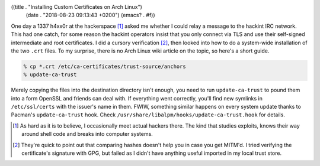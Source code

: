 ((title . "Installing Custom Certificates on Arch Linux")
 (date . "2018-08-23 09:13:43 +0200")
 (emacs? . #f))

One day a 1337 h4xx0r at the hackerspace [1]_ asked me whether I could
relay a message to the hackint IRC network.  This had one catch, for
some reason the hackint operators insist that you only connect via TLS
and use their self-signed intermediate and root certificates.  I did a
cursory verification [2]_, then looked into how to do a system-wide
installation of the two ``.crt`` files.  To my surprise, there is no
Arch Linux wiki article on the topic, so here's a short guide.

.. code:: shell

    % cp *.crt /etc/ca-certificates/trust-source/anchors
    % update-ca-trust

Merely copying the files into the destination directory isn't enough,
you need to run ``update-ca-trust`` to pound them into a form OpenSSL
and friends can deal with.  If everything went correctly, you'll find
new symlinks in ``/etc/ssl/certs`` with the issuer's name in them.
FWIW, something similar happens on every system update thanks to
Pacman's ``update-ca-trust`` hook.  Check
``/usr/share/libalpm/hooks/update-ca-trust.hook`` for details.

.. [1] As hard as it is to believe, I occasionally meet actual
       hackers there.  The kind that studies exploits, knows their
       way around shell code and breaks into computer systems.
.. [2] They're quick to point out that comparing hashes doesn't help
       you in case you get MITM'd.  I tried verifying the
       certificate's signature with GPG, but failed as I didn't have
       anything useful imported in my local trust store.
